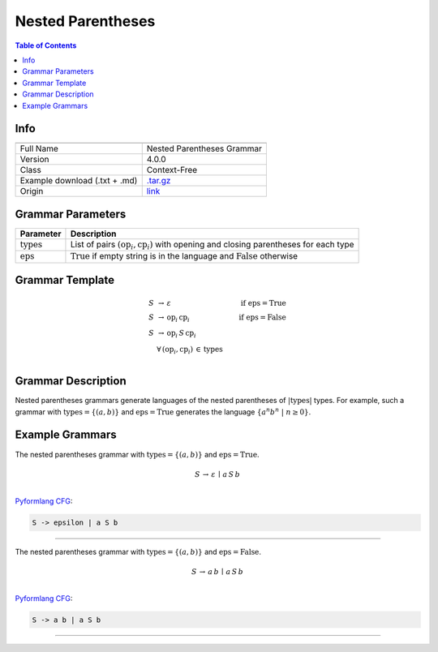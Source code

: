 .. _nested_parentheses:

Nested Parentheses
==================

.. contents:: Table of Contents

Info
----

.. list-table::
   :header-rows: 1

   * -
     -
   * - Full Name
     - Nested Parentheses Grammar
   * - Version
     - 4.0.0
   * - Class
     - Context-Free
   * - Example download (.txt + .md)
     - `.tar.gz <https://cfpq-data.storage.yandexcloud.net/4.0.0/grammar/example/nested_parentheses.tar.gz>`_
   * - Origin
     - `link <https://en.wikipedia.org/wiki/Dyck_language>`_


Grammar Parameters
------------------

.. list-table::
   :header-rows: 1

   * - Parameter
     - Description
   * - :math:`\textit{types}`
     - List of pairs :math:`(\textit{op}_i, \textit{cp}_i)` with opening and closing parentheses for each type
   * - :math:`\textit{eps}`
     - :math:`\textit{True}` if empty string is in the language and :math:`\textit{False}` otherwise


Grammar Template
----------------

.. math::

   S \, &\rightarrow \, \varepsilon \, \qquad \qquad &\textit{if } \textit{eps} = \textit{True} \, \\
   S \, &\rightarrow \, \textit{op}_i \, \textit{cp}_i \qquad \qquad &\textit{if } \textit{eps} = \textit{False} \, \\
   S \, &\rightarrow \, \textit{op}_i \, S \, \textit{cp}_i \, &\\
   &\forall \, (\textit{op}_i, \textit{cp}_i) \, \in \, \textit{types} \, &\\


Grammar Description
-------------------
Nested parentheses grammars generate languages of the nested parentheses of :math:`|\textit{types}|` types.
For example, such a grammar with :math:`\textit{types} = \{(a, b)\}`
and :math:`\textit{eps} = \textit{True}` generates the language :math:`\{a^n b^n \ | \ n \geq 0\}`.


Example Grammars
----------------
The nested parentheses grammar with :math:`\textit{types} = \{(a, b)\}` and :math:`\textit{eps} = \textit{True}`.

.. math::

   S \, \rightarrow \, \varepsilon \, \mid \, a \, S \, b \, \\

`Pyformlang CFG <https://pyformlang.readthedocs.io/en/latest/modules/context_free_grammar.html>`_:

.. code-block:: python

   S -> epsilon | a S b

----

The nested parentheses grammar with :math:`\textit{types} = \{(a, b)\}` and :math:`\textit{eps} = \textit{False}`.

.. math::

   S \, \rightarrow \, a \, b \, \mid \, a \, S \, b \, \\

`Pyformlang CFG <https://pyformlang.readthedocs.io/en/latest/modules/context_free_grammar.html>`_:

.. code-block:: python

   S -> a b | a S b

----
